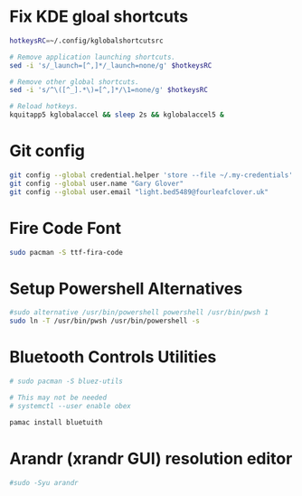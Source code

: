 * Fix KDE gloal shortcuts
#+begin_src bash
  hotkeysRC=~/.config/kglobalshortcutsrc

  # Remove application launching shortcuts.
  sed -i 's/_launch=[^,]*/_launch=none/g' $hotkeysRC

  # Remove other global shortcuts.
  sed -i 's/^\([^_].*\)=[^,]*/\1=none/g' $hotkeysRC

  # Reload hotkeys.
  kquitapp5 kglobalaccel && sleep 2s && kglobalaccel5 &
#+end_src

* Git config
#+begin_src sh
  git config --global credential.helper 'store --file ~/.my-credentials'
  git config --global user.name "Gary Glover"
  git config --global user.email "light.bed5489@fourleafclover.uk"
#+end_src

* Fire Code Font
#+begin_src sh
  sudo pacman -S ttf-fira-code
#+end_src

* Setup Powershell Alternatives
#+begin_src sh
  #sudo alternative /usr/bin/powershell powershell /usr/bin/pwsh 1
  sudo ln -T /usr/bin/pwsh /usr/bin/powershell -s
#+end_src

* Bluetooth Controls Utilities
#+begin_src sh
  # sudo pacman -S bluez-utils

  # This may not be needed
  # systemctl --user enable obex

  pamac install bluetuith
#+end_src

* Arandr (xrandr GUI) resolution editor
#+begin_src sh
  #sudo -Syu arandr
#+end_src
